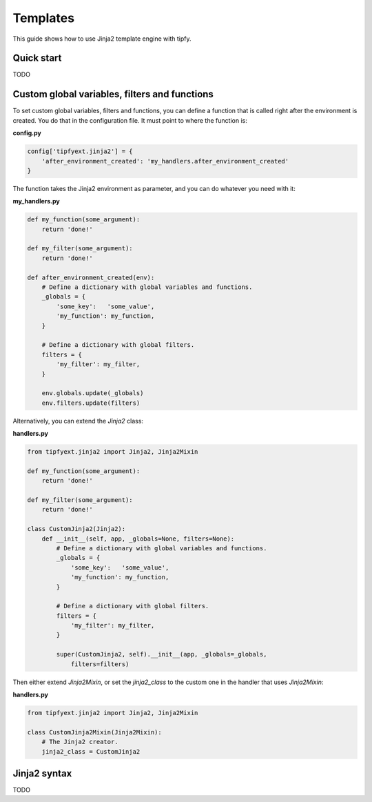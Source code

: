 .. _guide.templates:

Templates
=========
This guide shows how to use Jinja2 template engine with tipfy.


Quick start
-----------
TODO


Custom global variables, filters and functions
----------------------------------------------
To set custom global variables, filters and functions, you can define a
function that is called right after the environment is created. You do that in
the configuration file. It must point to where the function is:

**config.py**

.. code-block:: python

   config['tipfyext.jinja2'] = {
       'after_environment_created': 'my_handlers.after_environment_created'
   }

The function takes the Jinja2 environment as parameter, and you can do whatever
you need with it:

**my_handlers.py**

.. code-block:: python

   def my_function(some_argument):
       return 'done!'

   def my_filter(some_argument):
       return 'done!'

   def after_environment_created(env):
       # Define a dictionary with global variables and functions.
       _globals = {
           'some_key':   'some_value',
           'my_function': my_function,
       }

       # Define a dictionary with global filters.
       filters = {
           'my_filter': my_filter,
       }

       env.globals.update(_globals)
       env.filters.update(filters)


Alternatively, you can extend the `Jinja2` class:

**handlers.py**

.. code-block:: python

   from tipfyext.jinja2 import Jinja2, Jinja2Mixin

   def my_function(some_argument):
       return 'done!'

   def my_filter(some_argument):
       return 'done!'

   class CustomJinja2(Jinja2):
       def __init__(self, app, _globals=None, filters=None):
           # Define a dictionary with global variables and functions.
           _globals = {
               'some_key':   'some_value',
               'my_function': my_function,
           }

           # Define a dictionary with global filters.
           filters = {
               'my_filter': my_filter,
           }

           super(CustomJinja2, self).__init__(app, _globals=_globals,
               filters=filters)

Then either extend `Jinja2Mixin`, or set the `jinja2_class` to the custom one
in the handler that uses `Jinja2Mixin`:

**handlers.py**

.. code-block:: python

   from tipfyext.jinja2 import Jinja2, Jinja2Mixin

   class CustomJinja2Mixin(Jinja2Mixin):
       # The Jinja2 creator.
       jinja2_class = CustomJinja2


Jinja2 syntax
-------------
TODO
